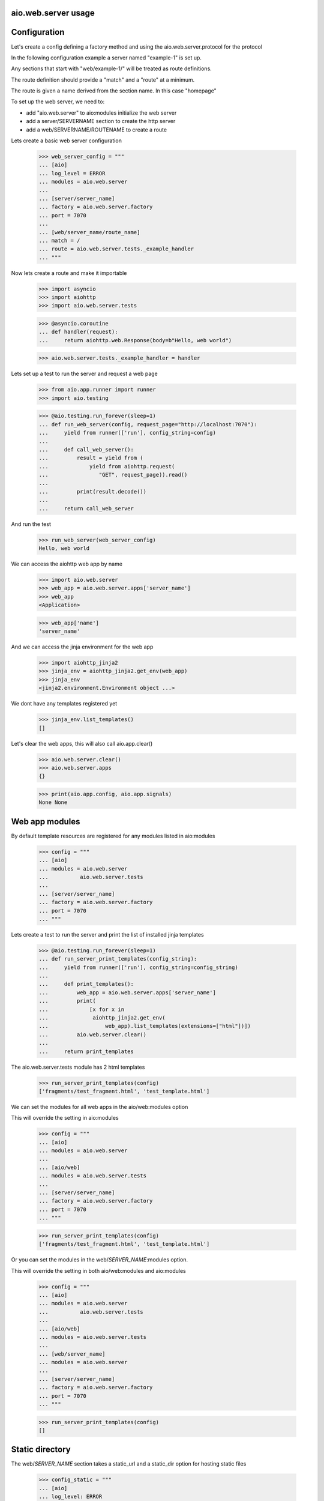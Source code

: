 aio.web.server usage
--------------------


Configuration
-------------

Let's create a config defining a factory method and using the aio.web.server.protocol for the protocol

In the following configuration example a server named "example-1" is set up.

Any sections that start with "web/example-1/" will be treated as route definitions.

The route definition should provide a "match" and a "route" at a minimum.

The route is given a name derived from the section name. In this case "homepage"

To set up the web server, we need to:

- add "aio.web.server" to aio:modules initialize the web server
- add a server/SERVERNAME section to create the http server
- add a web/SERVERNAME/ROUTENAME to create a route

Lets create a basic web server configuration
  
  >>> web_server_config = """
  ... [aio]
  ... log_level = ERROR
  ... modules = aio.web.server
  ... 
  ... [server/server_name]
  ... factory = aio.web.server.factory
  ... port = 7070
  ... 
  ... [web/server_name/route_name]
  ... match = /
  ... route = aio.web.server.tests._example_handler
  ... """  

Now lets create a route and make it importable
 
  >>> import asyncio
  >>> import aiohttp
  >>> import aio.web.server.tests

  >>> @asyncio.coroutine
  ... def handler(request):
  ...     return aiohttp.web.Response(body=b"Hello, web world")    

  >>> aio.web.server.tests._example_handler = handler

Lets set up a test to run the server and request a web page
  
  >>> from aio.app.runner import runner    
  >>> import aio.testing

  >>> @aio.testing.run_forever(sleep=1)
  ... def run_web_server(config, request_page="http://localhost:7070"):
  ...     yield from runner(['run'], config_string=config)
  ... 
  ...     def call_web_server():
  ...         result = yield from (
  ...             yield from aiohttp.request(
  ...                "GET", request_page)).read()
  ... 
  ...         print(result.decode())
  ... 
  ...     return call_web_server

And run the test
  
  >>> run_web_server(web_server_config)  
  Hello, web world

We can access the aiohttp web app by name

  >>> import aio.web.server
  >>> web_app = aio.web.server.apps['server_name']
  >>> web_app
  <Application>

  >>> web_app['name']
  'server_name'

And we can access the jinja environment for the web app

  >>> import aiohttp_jinja2
  >>> jinja_env = aiohttp_jinja2.get_env(web_app)
  >>> jinja_env
  <jinja2.environment.Environment object ...>

We dont have any templates registered yet

  >>> jinja_env.list_templates()
  []
  
Let's clear the web apps, this will also call aio.app.clear()

  >>> aio.web.server.clear()
  >>> aio.web.server.apps
  {}

  >>> print(aio.app.config, aio.app.signals)
  None None

  
Web app modules
---------------

By default template resources are registered for any modules listed in aio:modules

  >>> config = """
  ... [aio]
  ... modules = aio.web.server
  ...          aio.web.server.tests
  ... 
  ... [server/server_name]
  ... factory = aio.web.server.factory
  ... port = 7070  
  ... """  

Lets create a test to run the server and print the list of installed jinja templates

  >>> @aio.testing.run_forever(sleep=1)
  ... def run_server_print_templates(config_string):
  ...     yield from runner(['run'], config_string=config_string)
  ... 
  ...     def print_templates():
  ...         web_app = aio.web.server.apps['server_name']
  ...         print(
  ...             [x for x in
  ...              aiohttp_jinja2.get_env(
  ...                  web_app).list_templates(extensions=["html"])])
  ...         aio.web.server.clear()
  ... 
  ...     return print_templates

The aio.web.server.tests module has 2 html templates
  
  >>> run_server_print_templates(config)
  ['fragments/test_fragment.html', 'test_template.html']
  
We can set the modules for all web apps in the aio/web:modules option

This will override the setting in aio:modules

  >>> config = """
  ... [aio]
  ... modules = aio.web.server
  ... 
  ... [aio/web]
  ... modules = aio.web.server.tests
  ... 
  ... [server/server_name]
  ... factory = aio.web.server.factory
  ... port = 7070  
  ... """  

  >>> run_server_print_templates(config)
  ['fragments/test_fragment.html', 'test_template.html']

Or you can set the modules in the web/*SERVER_NAME*:modules option.

This will override the setting in both aio/web:modules and aio:modules
  
  >>> config = """
  ... [aio]
  ... modules = aio.web.server
  ...          aio.web.server.tests
  ... 
  ... [aio/web]
  ... modules = aio.web.server.tests
  ... 
  ... [web/server_name]
  ... modules = aio.web.server
  ... 
  ... [server/server_name]
  ... factory = aio.web.server.factory
  ... port = 7070  
  ... """  

  >>> run_server_print_templates(config)
  []
  

Static directory
----------------

The web/*SERVER_NAME* section takes a static_url and a static_dir option for hosting static files

  >>> config_static = """
  ... [aio]
  ... log_level: ERROR
  ... modules = aio.web.server  
  ... 
  ... [server/test]
  ... factory: aio.web.server.factory
  ... port: 7070
  ... 
  ... [web/test]
  ... static_url: /static
  ... static_dir: %s
  ... """

  >>> import os
  >>> import tempfile

Lets create a temporary directory and add a css file to it
  
  >>> with tempfile.TemporaryDirectory() as tmp:
  ...     with open(os.path.join(tmp, "test.css"), 'w') as cssfile:
  ...         res = cssfile.write("body {background: black}")
  ... 
  ...     run_web_server(
  ...         config_static % tmp,
  ...         request_page="http://localhost:7070/static/test.css")  
  body {background: black}

  >>> aio.web.server.clear()
  

Routes
------

  >>> config_template = """
  ... [aio]
  ... modules = aio.web.server
  ...        aio.web.server.tests
  ... log_level: ERROR
  ... 
  ... [server/server_name]
  ... factory: aio.web.server.factory
  ... port: 7070
  ... 
  ... [web/server_name/route_name]
  ... match = /
  ... route = aio.web.server.tests._example_route_handler
  ... """

While you can use any coroutine as a route handler, doing so would bypass logging and request/response handling.

Functions decorated with @aio.web.server.route receive 2 parameters, request and config

The config corresponds to the relevant web/*SERVER_NAME*/*ROUTE_NAME* section that the route was created in

  >>> @aio.web.server.route("test_template.html")  
  ... def route_handler(request, config):
  ...     return {
  ...         'message': 'Hello, world at %s from match(%s) handled by: %s' % (
  ...             request.path, config['match'], config['route'])}

  >>> aio.web.server.tests._example_route_handler = route_handler
  
  >>> run_web_server(config_template)
  <html>
    <body>
      Hello, world at / from match(/) handled by: aio.web.server.tests._example_route_handler
    </body>
  </html>
  
  >>> aio.web.server.clear()

